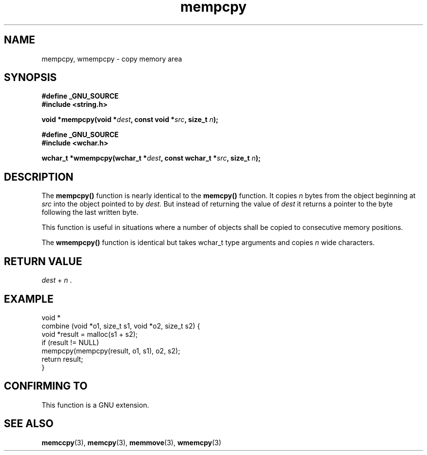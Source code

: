 .\" Copyright 2002 Walter Harms (walter.harms@informatik.uni-oldenburg.de)
.\" Distributed under GPL
.\" based on glibc infopages
.\"
.\" aeb, 2003, polished a little
.TH mempcpy 3 2003-11-11 "GNU" "Linux Programmer's Manual"
.SH NAME
mempcpy, wmempcpy  \- copy memory area
.SH SYNOPSIS
.nf
.B #define _GNU_SOURCE
.br
.B #include <string.h>
.sp
.BI "void *mempcpy(void *" dest ", const void *" src ", size_t " n );
.sp
.B #define _GNU_SOURCE
.br
.B #include <wchar.h>
.sp
.BI "wchar_t *wmempcpy(wchar_t *" dest ", const wchar_t *" src ", size_t " n );
.fi
.SH DESCRIPTION
The 
.B mempcpy() 
function is nearly identical to the
.B memcpy()
function.  It copies 
.I n 
bytes from the object beginning at
.I src 
into the object pointed to by 
.I dest.  
But instead of returning the value of 
.I dest
it returns a pointer to the byte following the last written byte.
.PP
This function is useful in situations where a number of objects
shall be copied to consecutive memory positions.
.PP
The
.B wmempcpy()
function is identical but takes wchar_t type arguments and copies
.I n
wide characters.
.SH "RETURN VALUE"
\fIdest\fP + \fIn\fP .
.SH "EXAMPLE"
.nf
void *
combine (void *o1, size_t s1, void *o2, size_t s2) {
     void *result = malloc(s1 + s2);
     if (result != NULL)
          mempcpy(mempcpy(result, o1, s1), o2, s2);
     return result;
}
.fi
.SH "CONFIRMING TO"
This function is a GNU extension.
.SH "SEE ALSO"
.BR memccpy (3),
.BR memcpy (3),
.BR memmove (3),
.BR wmemcpy (3)
